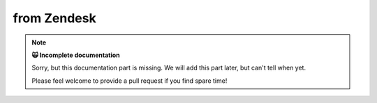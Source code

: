 from Zendesk
************

.. note:: **🙀 Incomplete documentation**

   Sorry, but this documentation part is missing. 
   We will add this part later, but can't tell when yet.

   Please feel welcome to provide a pull request if you find spare time!
